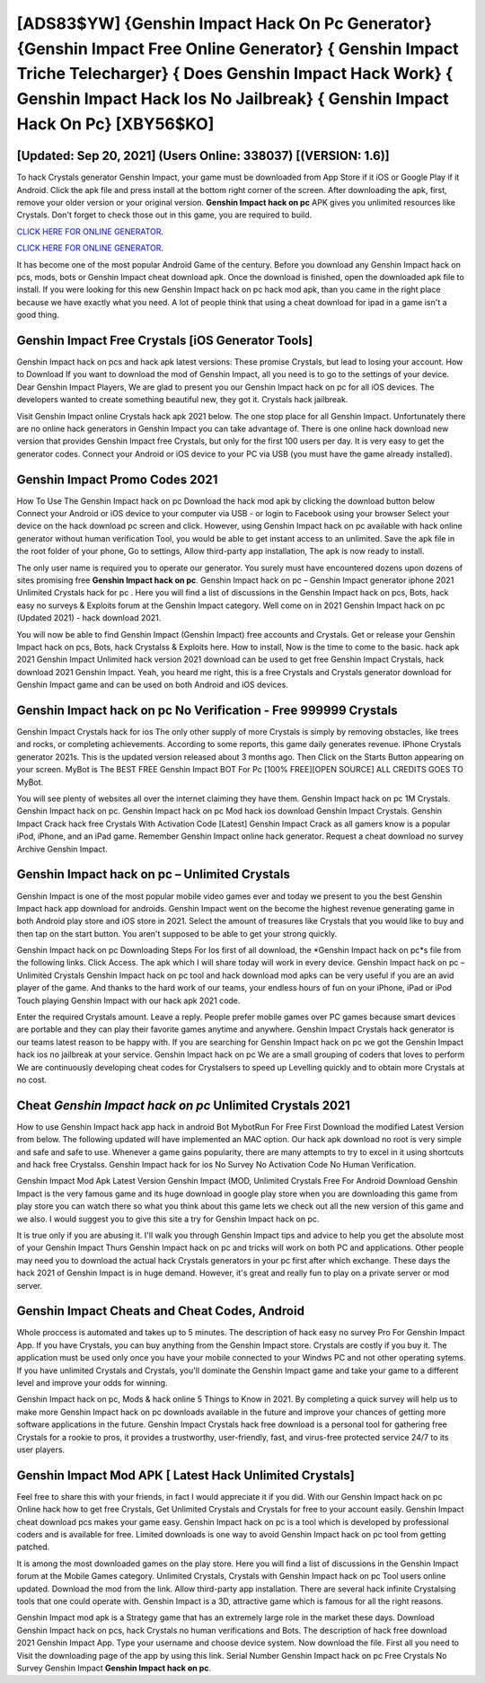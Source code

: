 [ADS83$YW]   {Genshin Impact Hack On Pc Generator}  {Genshin Impact Free Online Generator}  { Genshin Impact Triche Telecharger}  { Does Genshin Impact Hack Work}  { Genshin Impact Hack Ios No Jailbreak}  { Genshin Impact Hack On Pc} [XBY56$KO]
=========

[Updated: Sep 20, 2021] (Users Online: 338037) [(VERSION: 1.6)]
---------

To hack Crystals generator Genshin Impact, your game must be downloaded from App Store if it iOS or Google Play if it Android.  Click the apk file and press install at the bottom right corner of the screen. After downloading the apk, first, remove your older version or your original version.  **Genshin Impact hack on pc** APK gives you unlimited resources like Crystals. Don't forget to check those out in this game, you are required to build.

`CLICK HERE FOR ONLINE GENERATOR`_.

.. _CLICK HERE FOR ONLINE GENERATOR: http://livedld.xyz/5bb6426

`CLICK HERE FOR ONLINE GENERATOR`_.

.. _CLICK HERE FOR ONLINE GENERATOR: http://livedld.xyz/5bb6426

It has become one of the most popular Android Game of the century. Before you download any Genshin Impact hack on pcs, mods, bots or Genshin Impact cheat download apk. Once the download is finished, open the downloaded apk file to install.  If you were looking for this new Genshin Impact hack on pc hack mod apk, than you came in the right place because we have exactly what you need.  A lot of people think that using a cheat download for ipad in a game isn't a good thing.

Genshin Impact Free Crystals [iOS Generator Tools]
---------

Genshin Impact hack on pcs and hack apk latest versions: These promise Crystals, but lead to losing your account.  How to Download If you want to download the mod of Genshin Impact, all you need is to go to the settings of your device.  Dear Genshin Impact Players, We are glad to present you our Genshin Impact hack on pc for all iOS devices.  The developers wanted to create something beautiful new, they got it.  Crystals hack jailbreak.

Visit Genshin Impact online Crystals hack apk 2021 below.  The one stop place for all Genshin Impact. Unfortunately there are no online hack generators in Genshin Impact you can take advantage of.  There is one online hack download new version that provides Genshin Impact free Crystals, but only for the first 100 users per day.  It is very easy to get the generator codes.  Connect your Android or iOS device to your PC via USB (you must have the game already installed).


Genshin Impact Promo Codes 2021
---------

How To Use The Genshin Impact hack on pc Download the hack mod apk by clicking the download button below Connect your Android or iOS device to your computer via USB - or login to Facebook using your browser Select your device on the hack download pc screen and click. However, using Genshin Impact hack on pc available with hack online generator without human verification Tool, you would be able to get instant access to an unlimited. Save the apk file in the root folder of your phone, Go to settings, Allow third-party app installation, The apk is now ready to install.

The only user name is required you to operate our generator. You surely must have encountered dozens upon dozens of sites promising free **Genshin Impact hack on pc**. Genshin Impact hack on pc – Genshin Impact generator iphone 2021 Unlimited Crystals hack for pc . Here you will find a list of discussions in the Genshin Impact hack on pcs, Bots, hack easy no surveys & Exploits forum at the Genshin Impact category. Well come on in 2021 Genshin Impact hack on pc (Updated 2021) - hack download 2021.

You will now be able to find Genshin Impact (Genshin Impact) free accounts and Crystals.  Get or release your Genshin Impact hack on pcs, Bots, hack Crystalss & Exploits here.  How to install, Now is the time to come to the basic.  hack apk 2021 Genshin Impact Unlimited hack version 2021 download can be used to get free Genshin Impact Crystals, hack download 2021 Genshin Impact. Yeah, you heard me right, this is a free Crystals and Crystals generator download for ‎Genshin Impact game and can be used on both Android and iOS devices.

Genshin Impact hack on pc No Verification - Free 999999 Crystals
---------

Genshin Impact Crystals hack for ios The only other supply of more Crystals is simply by removing obstacles, like trees and rocks, or completing achievements.  According to some reports, this game daily generates revenue. IPhone Crystals generator 2021s.  This is the updated version released about 3 months ago.  Then Click on the Starts Button appearing on your screen.  MyBot is The BEST FREE Genshin Impact BOT For Pc [100% FREE][OPEN SOURCE] ALL CREDITS GOES TO MyBot.

You will see plenty of websites all over the internet claiming they have them. Genshin Impact hack on pc 1M Crystals. Genshin Impact hack on pc.  Genshin Impact hack on pc Mod hack ios download Genshin Impact Crystals.  Genshin Impact Crack hack free Crystals With Activation Code [Latest] Genshin Impact Crack as all gamers know is a popular iPod, iPhone, and an iPad game.  Remember Genshin Impact online hack generator.  Request a cheat download no survey Archive Genshin Impact.

Genshin Impact hack on pc – Unlimited Crystals
---------

Genshin Impact is one of the most popular mobile video games ever and today we present to you the best Genshin Impact hack app download for androids.  Genshin Impact went on the become the highest revenue generating game in both Android play store and iOS store in 2021. Select the amount of treasures like Crystals that you would like to buy and then tap on the start button.  You aren't supposed to be able to get your strong quickly.

Genshin Impact hack on pc Downloading Steps For Ios first of all download, the *Genshin Impact hack on pc*s file from the following links.  Click Access. The apk which I will share today will work in every device.  Genshin Impact hack on pc – Unlimited Crystals Genshin Impact hack on pc tool and hack download mod apks can be very useful if you are an avid player of the game.  And thanks to the hard work of our teams, your endless hours of fun on your iPhone, iPad or iPod Touch playing Genshin Impact with our hack apk 2021 code.

Enter the required Crystals amount.  Leave a reply.  People prefer mobile games over PC games because smart devices are portable and they can play their favorite games anytime and anywhere. Genshin Impact Crystals hack generator is our teams latest reason to be happy with.  If you are searching for ‎Genshin Impact hack on pc we got the ‎Genshin Impact hack ios no jailbreak at your service.  Genshin Impact hack on pc We are a small grouping of coders that loves to perform We are continuously developing cheat codes for Crystalsers to speed up Levelling quickly and to obtain more Crystals at no cost.

Cheat *Genshin Impact hack on pc* Unlimited Crystals 2021
---------

How to use Genshin Impact hack app hack in android Bot MybotRun For Free First Download the modified Latest Version from below.  The following updated will have implemented an MAC option. Our hack apk download no root is very simple and safe and safe to use.  Whenever a game gains popularity, there are many attempts to try to excel in it using shortcuts and hack free Crystalss.  Genshin Impact hack for ios No Survey No Activation Code No Human Verification.

Genshin Impact Mod Apk Latest Version Genshin Impact (MOD, Unlimited Crystals Free For Android Download Genshin Impact is the very famous game and its huge download in google play store when you are downloading this game from play store you can watch there so what you think about this game lets we check out all the new version of this game and we also. I would suggest you to give this site a try for Genshin Impact hack on pc.

It is true only if you are abusing it.  I'll walk you through Genshin Impact tips and advice to help you get the absolute most of your Genshin Impact Thurs Genshin Impact hack on pc and tricks will work on both PC and applications. Other people may need you to download the actual hack Crystals generators in your pc first after which exchange.  These days the hack 2021 of Genshin Impact is in huge demand.  However, it's great and really fun to play on a private server or mod server.

Genshin Impact Cheats and Cheat Codes, Android
---------

Whole proccess is automated and takes up to 5 minutes. The description of hack easy no survey Pro For Genshin Impact App.  If you have Crystals, you can buy anything from the Genshin Impact store.  Crystals are costly if you buy it. The application must be used only once you have your mobile connected to your Windws PC and not other operating sytems.  If you have unlimited Crystals and Crystals, you'll dominate the ‎Genshin Impact game and take your game to a different level and improve your odds for winning.

Genshin Impact hack on pc, Mods & hack online 5 Things to Know in 2021.  By completing a quick survey will help us to make more Genshin Impact hack on pc downloads available in the future and improve your chances of getting more software applications in the future. Genshin Impact Crystals hack free download is a personal tool for gathering free Crystals for a rookie to pros, it provides a trustworthy, user-friendly, fast, and virus-free protected service 24/7 to its user players.

Genshin Impact Mod APK [ Latest Hack Unlimited Crystals]
---------

Feel free to share this with your friends, in fact I would appreciate it if you did. With our Genshin Impact hack on pc Online hack how to get free Crystals, Get Unlimited Crystals and Crystals for free to your account easily. Genshin Impact cheat download pcs makes your game easy.  Genshin Impact hack on pc is a tool which is developed by professional coders and is available for free. Limited downloads is one way to avoid Genshin Impact hack on pc tool from getting patched.

It is among the most downloaded games on the play store.  Here you will find a list of discussions in the Genshin Impact forum at the Mobile Games category.  Unlimited Crystals, Crystals with Genshin Impact hack on pc Tool users online updated.  Download the mod from the link.  Allow third-party app installation.  There are several hack infinite Crystalsing tools that one could operate with.  Genshin Impact is a 3D, attractive game which is famous for all the right reasons.

Genshin Impact mod apk is a Strategy game that has an extremely large role in the market these days.  Download Genshin Impact hack on pcs, hack Crystals no human verifications and Bots.  The description of hack free download 2021 Genshin Impact App.  Type your username and choose device system. Now download the file. First all you need to Visit the downloading page of the app by using this link.  Serial Number Genshin Impact hack on pc Free Crystals No Survey Genshin Impact **Genshin Impact hack on pc**.